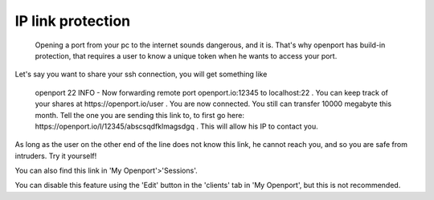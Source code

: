 IP link protection
==================

 Opening a port from your pc to the internet sounds dangerous, and it is. That's why openport has build-in protection, that requires a user to know a unique token when he wants to access your port.

Let's say you want to share your ssh connection, you will get something like

    openport 22
    INFO - Now forwarding remote port openport.io:12345 to localhost:22 .
    You can keep track of your shares at https://openport.io/user .
    You are now connected. You still can transfer 10000 megabyte this month.
    Tell the one you are sending this link to, to first go here: https://openport.io/l/12345/abscsqdfklmagsdgq . This will allow his IP to contact you.

As long as the user on the other end of the line does not know this link, he cannot reach you, and so you are safe from intruders. Try it yourself!

You can also find this link in 'My Openport'>'Sessions'.

You can disable this feature using the 'Edit' button in the 'clients' tab in 'My Openport', but this is not recommended.